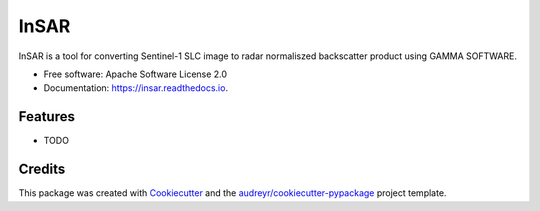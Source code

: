 =====
InSAR
=====


.. image:: https://img.shields.io/pypi/v/insar.svg
        :target: https://pypi.python.org/pypi/insar

.. image:: https://img.shields.io/travis/passangd/insar.svg
        :target: https://travis-ci.org/passangd/insar

.. image:: https://readthedocs.org/projects/insar/badge/?version=latest
        :target: https://insar.readthedocs.io/en/latest/?badge=latest
        :alt: Documentation Status




InSAR is a tool for converting Sentinel-1 SLC image to radar normaliszed backscatter product 
using GAMMA SOFTWARE. 


* Free software: Apache Software License 2.0
* Documentation: https://insar.readthedocs.io.


Features
--------

* TODO

Credits
-------

This package was created with Cookiecutter_ and the `audreyr/cookiecutter-pypackage`_ project template.

.. _Cookiecutter: https://github.com/audreyr/cookiecutter
.. _`audreyr/cookiecutter-pypackage`: https://github.com/audreyr/cookiecutter-pypackage
